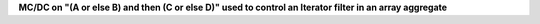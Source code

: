 **MC/DC on "(A or else B) and then (C or else D)" used to control an Iterator filter in an array aggregate**
